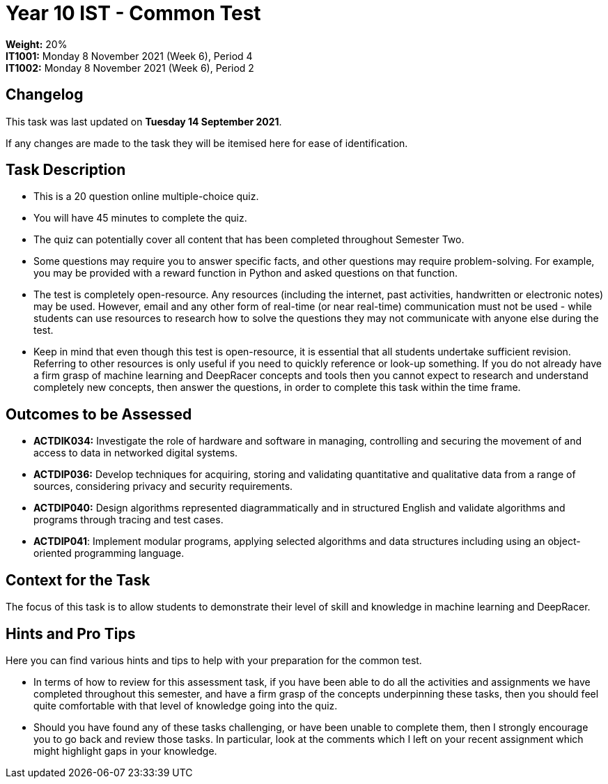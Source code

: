 :page-layout: standard_toc
:page-title: Year 10 IST - Common Test
:icons: font

= Year 10 IST - Common Test =

*Weight:* 20% +
*IT1001:* Monday 8 November 2021 (Week 6), Period 4 +
*IT1002:* Monday 8 November 2021 (Week 6), Period 2

== Changelog ==

This task was last updated on *Tuesday 14 September 2021*.

If any changes are made to the task they will be itemised here for ease of identification.

== Task Description ==

* This is a 20 question online multiple-choice quiz.
* You will have 45 minutes to complete the quiz.
* The quiz can potentially cover all content that has been completed throughout Semester Two.
* Some questions may require you to answer specific facts, and other questions may require problem-solving. For example, you may be provided with a reward function in Python and asked questions on that function.
* The test is completely open-resource. Any resources (including the internet, past activities, handwritten or electronic notes) may be used. However, email and any other form of real-time (or near real-time) communication must not be used - while students can use resources to research how to solve the questions they may not communicate with anyone else during the test.
* Keep in mind that even though this test is open-resource, it is essential that all students undertake sufficient revision. Referring to other resources is only useful if you need to quickly reference or look-up something. If you do not already have a firm grasp of machine learning and DeepRacer concepts and tools then you cannot expect to research and understand completely new concepts, then answer the questions, in order to complete this task within the time frame.

== Outcomes to be Assessed ==

* *ACTDIK034:* Investigate the role of hardware and software in managing, controlling and securing the movement of and access to data in networked digital systems.
* *ACTDIP036:* Develop techniques for acquiring, storing and validating quantitative and qualitative data from a range of sources, considering privacy and security requirements.
* *ACTDIP040:* Design algorithms represented diagrammatically and in structured English and validate algorithms and programs through tracing and test cases.
* *ACTDIP041*: Implement modular programs, applying selected algorithms and data structures including using an object-oriented programming language.


== Context for the Task ==

The focus of this task is to allow students to demonstrate their level of skill and knowledge in machine learning and DeepRacer.

== Hints and Pro Tips ==

Here you can find various hints and tips to help with your preparation for the common test.

* In terms of how to review for this assessment task, if you have been able to do all the activities and assignments we have completed throughout this semester, and have a firm grasp of the concepts underpinning these tasks, then you should feel quite comfortable with that level of knowledge going into the quiz.
* Should you have found any of these tasks challenging, or have been unable to complete them, then I strongly encourage you to go back and review those tasks. In particular, look at the comments which I left on your recent assignment which might highlight gaps in your knowledge.
